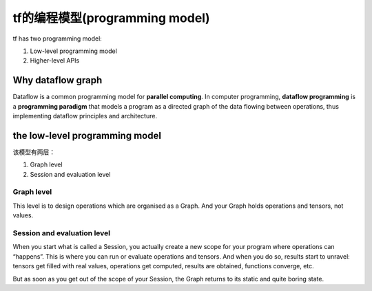 tf的编程模型(programming model)
================================
tf has two programming model:

1. Low-level programming model

2. Higher-level APIs

Why dataflow graph
-------------------
Dataflow is a common programming model for **parallel computing**. In computer programming, **dataflow programming** is a **programming paradigm** that models a program as a directed graph of the data flowing between operations, thus implementing dataflow principles and architecture. 

the low-level programming model
---------------------------------

该模型有两层：

1. Graph level

2. Session and evaluation level

Graph level
^^^^^^^^^^^^^^

This level is to design operations which are organised as a Graph. And your Graph holds operations and tensors, not values.

.. code-block:: python
  :linenos:

  a = tf.add(2, 2)
  print(a) # => Tensor("Add:0", shape=(), dtype=int32)
  print(type(a)) #=> <class 'tensorflow.python.framework.ops.Tensor'>

Session and evaluation level
^^^^^^^^^^^^^^^^^^^^^^^^^^^^^^^
When you start what is called a Session, you actually create a new scope for your program where operations can “happens”. This is where you can run or evaluate operations and tensors. And when you do so, results start to unravel: tensors get filled with real values, operations get computed, results are obtained, functions converge, etc.

But as soon as you get out of the scope of your Session, the Graph returns to its static and quite boring state.

.. code-block:: python
  :linenos:

  a=tf.add(2,2)
  with tf.Session() as sess:
    print(a)  #=>Tensor("Add_5:0", shape=(), dtype=int32)
    print(sess.run(a)) #=>4
    print(type(sess.run(a))) #=><class 'numpy.int32'>
    print(a)  #=>Tensor("Add_5:0", shape=(), dtype=int32)
